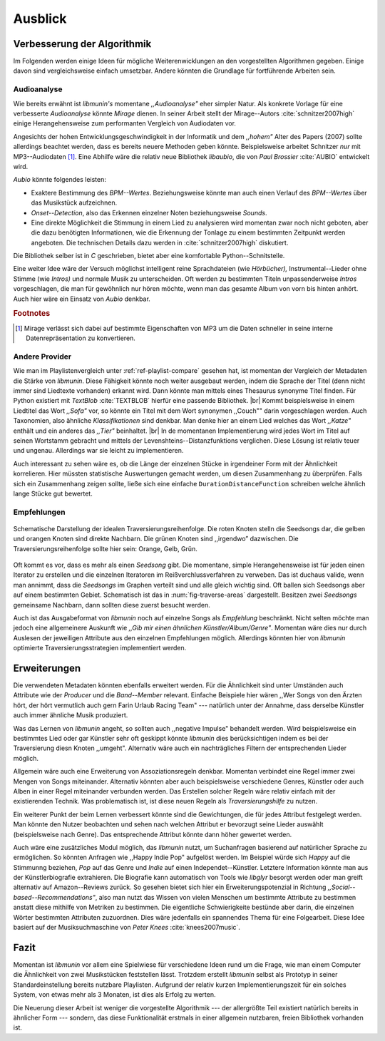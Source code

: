 ********
Ausblick
********

Verbesserung der Algorithmik
============================

Im Folgenden werden einige Ideen für mögliche Weiterenwicklungen an den
vorgestellten Algorithmen gegeben.  Einige davon sind vergleichsweise einfach
umsetzbar. Andere könnten die Grundlage für fortführende Arbeiten sein.

Audioanalyse
------------

Wie bereits erwähnt ist *libmunin's* momentane *,,Audioanalyse"* eher simpler
Natur.  Als konkrete Vorlage für eine verbesserte *Audioanalyse* könnte *Mirage*
dienen. In seiner Arbeit stellt der Mirage--Autors :cite:`schnitzer2007high`
einige Herangehensweise zum performanten Vergleich von Audiodaten vor. 

Angesichts der hohen Entwicklungsgeschwindigkeit in der Informatik und dem
*,,hohem"* Alter des Papers (2007) sollte allerdings beachtet werden, dass es
bereits neuere Methoden geben könnte. Beispielsweise arbeitet Schnitzer *nur*
mit MP3--Audiodaten [#f1]_. Eine Abhilfe wäre die relativ neue Bibliothek *libaubio*,
die von *Paul Brossier* :cite:`AUBIO` entwickelt wird.

*Aubio* könnte folgendes leisten:

- Exaktere Bestimmung des *BPM--Wertes*. Beziehungsweise könnte man auch einen
  Verlauf des *BPM--Wertes* über das Musikstück aufzeichnen.
- *Onset--Detection*, also das Erkennen einzelner Noten beziehungsweise
  *Sounds*. 
- Eine direkte Möglichkeit die Stimmung in einem Lied zu analysieren wird
  momentan zwar noch nicht geboten, aber die dazu benötigten Informationen, wie
  die Erkennung der Tonlage zu einem bestimmten Zeitpunkt werden angeboten. 
  Die technischen Details dazu werden in :cite:`schnitzer2007high` diskutiert.

Die Bibliothek selber ist in `C` geschrieben, bietet aber eine komfortable 
Python--Schnitstelle.

Eine weiter Idee wäre der Versuch möglichst intelligent reine Sprachdateien (wie
*Hörbücher),* Instrumental--Lieder ohne Stimme (wie *Intros)* und normale Musik zu
unterscheiden. Oft werden zu bestimmten Titeln unpassenderweise *Intros*
vorgeschlagen, die man für gewöhnlich nur hören möchte, wenn man das gesamte
Album von vorn bis hinten anhört. Auch hier wäre ein Einsatz von *Aubio*
denkbar.

.. rubric:: Footnotes

.. [#f1] Mirage verlässt sich dabei auf bestimmte Eigenschaften von MP3
         um die Daten schneller in seine interne Datenrepräsentation zu
         konvertieren.

Andere Provider
---------------

Wie man im Playlistenvergleich unter :ref:`ref-playlist-compare` gesehen hat,
ist momentan der Vergleich der Metadaten die Stärke von *libmunin*. Diese
Fähigkeit könnte noch weiter ausgebaut werden, indem die Sprache der Titel (denn
nicht immer sind Liedtexte vorhanden) erkannt wird. Dann könnte man mittels
eines Thesaurus synonyme Titel finden. Für Python existiert mit *TextBlob*
:cite:`TEXTBLOB` hierfür eine passende Bibliothek. |br|
Kommt beispielsweise in einem Liedtitel das Wort *,,Sofa"* vor, so könnte ein
Titel mit dem Wort synonymen ,,Couch"" darin vorgeschlagen werden. 
Auch Taxonomien, also ähnliche *Klassifikationen* sind
denkbar. Man denke hier an einem Lied welches das Wort *,,Katze"* enthält und
ein anderes das *,,Tier"* beinhaltet. |br|
In de momentanen Implementierung wird jedes Wort im Titel auf
seinen Wortstamm gebracht und mittels der Levenshteins--Distanzfunktions
verglichen. Diese Lösung ist relativ teuer und  ungenau. Allerdings war sie
leicht zu implementieren.

Auch interessant zu sehen wäre es, ob die Länge der einzelnen Stücke in
irgendeiner Form mit der Ähnlichkeit korrelieren. Hier müssten statistische
Auswertungen gemacht werden, um diesen Zusammenhang zu überprüfen. Falls sich
ein Zusammenhang zeigen sollte, ließe sich eine einfache
``DurationDistanceFunction`` schreiben welche ähnlich lange Stücke gut bewertet.

Empfehlungen
------------

.. _fig-traverse-areas:

.. figure:: figs/traverse_areas.*
   :alt: Schematische Darstellung der idealen Traversierungsreihenfolge.
   :align: center
   :width: 85%
   
   Schematische Darstellung der idealen Traversierungsreihenfolge.
   Die roten Knoten stelln die Seedsongs dar, die gelben und orangen Knoten sind
   direkte Nachbarn. Die grünen Knoten sind ,,irgendwo” dazwischen. Die
   Traversierungsreihenfolge sollte hier sein: Orange, Gelb, Grün.

Oft kommt es vor, dass es mehr als einen *Seedsong* gibt. Die momentane, simple
Herangehensweise ist für jeden einen Iterator zu erstellen und die einzelnen
Iteratoren im Reißverchlussverfahren zu verweben. Das ist duchaus valide, wenn
man annimmt, dass die *Seedsongs* im Graphen verteilt sind und alle gleich
wichtig sind. Oft ballen sich Seedsongs aber auf einem bestimmten Gebiet. 
Schematisch ist das in :num:`fig-traverse-areas` dargestellt. Besitzen zwei
*Seedsongs* gemeinsame Nachbarn, dann sollten diese zuerst besucht werden.

Auch ist das Ausgabeformat von *libmunin* noch auf einzelne Songs als
*Empfehlung* beschränkt. Nicht selten möchte man jedoch eine allgemeinere
Auskunft wie *,,Gib mir einen ähnlichen Künstler/Album/Genre"*. Momentan wäre
dies nur durch Auslesen der jeweiligen Attribute aus den einzelnen Empfehlungen
möglich. Allerdings könnten hier von *libmunin* optimierte
Traversierungsstrategien implementiert werden.

Erweiterungen
=============

Die verwendeten Metadaten könnten ebenfalls erweitert werden. Für die
Ähnlichkeit sind unter Umständen auch Attribute wie der *Producer* und die
*Band--Member* relevant. Einfache Beispiele hier wären ,,Wer Songs von den
Ärzten hört, der hört vermutlich auch gern Farin Urlaub Racing Team" ---
natürlich unter der Annahme, dass derselbe Künstler auch immer ähnliche Musik
produziert. 

Was das Lernen von *libmunin* angeht, so sollten auch ,,negative Impulse"
behandelt werden. Wird beispielsweise ein bestimmtes Lied oder gar Künstler sehr
oft geskippt könnte *libmunin* dies berücksichtigen indem es bei der
Traversierung diesn Knoten ,,umgeht". Alternativ wäre auch ein
nachträgliches Filtern der entsprechenden Lieder möglich.

Allgemein wäre auch eine Erweiterung von Assoziationsregeln denkbar. Momentan
verbindet eine Regel immer zwei Mengen von Songs miteinander. Alternativ könnten
aber auch beispielsweise verschiedene Genres, Künstler oder auch Alben in einer
Regel miteinander verbunden werden. Das Erstellen solcher  Regeln wäre relativ
einfach mit der existierenden Technik. Was problematisch ist, ist diese neuen
Regeln als *Traversierungshilfe* zu nutzen. 

Ein weiterer Punkt der beim Lernen verbessert könnte sind die Gewichtungen, die
für jedes Attribut festgelegt werden. Man könnte den Nutzer beobachten und sehen
nach welchen Attribut er bevorzugt seine Lieder auswählt (beispielsweise nach
Genre). Das entsprechende Attribut könnte dann höher gewertet werden.

Auch wäre eine zusätzliches Modul möglich, das *libmunin* nutzt, um Suchanfragen
basierend auf natürlicher Sprache zu ermöglichen. So könnten Anfragen wie
,,Happy Indie Pop" aufgelöst werden. Im Beispiel würde sich *Happy* auf die
Stimmunng beziehen, *Pop* auf das Genre und *Indie* auf einen
Independet--Künstler. Letztere Information könnte man aus der Künstlerbiografie
extrahieren. Die Biografie kann automatisch von Tools wie *libglyr* 
besorgt werden oder man greift alternativ auf Amazon--Reviews zurück. So
gesehen bietet sich hier ein Erweiterungspotenzial in Richtung
*,,Social--based--Recommendations"*, also man nutzt das Wissen von vielen
Menschen um bestimmte Attribute zu bestimmen anstatt diese mithilfe von Metriken
zu bestimmen.
Die eigentliche Schwierigkeite bestünde aber darin, die einzelnen Wörter
bestimmten Attributen zuzuordnen.  Dies wäre jedenfalls ein spannendes Thema für
eine Folgearbeit.  Diese Idee basiert auf der Musiksuchmaschine von *Peter
Knees* :cite:`knees2007music`.

Fazit
=====

Momentan ist *libmunin* vor allem eine Spielwiese für verschiedene Ideen rund um
die Frage, wie man einem Computer die Ähnlichkeit von zwei Musikstücken
feststellen lässt. Trotzdem erstellt *libmunin* selbst als Prototyp in seiner
Standardeinstellung bereits nutzbare Playlisten. Aufgrund der relativ kurzen
Implementierungszeit für ein solches System, von etwas mehr als 3 Monaten, ist
dies als Erfolg zu werten.

Die Neuerung dieser Arbeit ist weniger die vorgestellte Algorithmik --- der
allergrößte Teil existiert natürlich bereits in ähnlicher Form --- sondern, das
diese Funktionalität erstmals in einer allgemein nutzbaren, freien Bibliothek
vorhanden ist.
